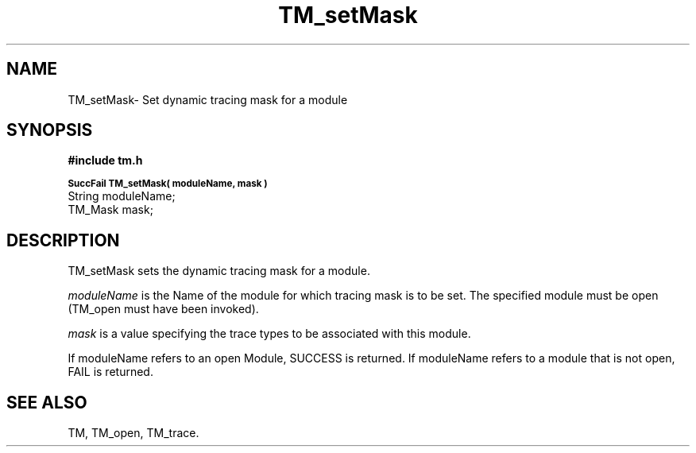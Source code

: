 .TH TM_setMask 3OCP
.UC 4
.SH NAME
TM_setMask\- Set dynamic tracing mask for a module
.SH SYNOPSIS
.B #include "tm.h"
.PP
.SM
.B SuccFail TM_setMask( moduleName, mask )
.br
String moduleName;
.br
TM_Mask mask;
.SH DESCRIPTION
.PP
TM_setMask sets the dynamic tracing mask for a module.
.PP
.I moduleName
is the Name of the module for which tracing mask is to be set.
The specified module must be open (TM_open must have been invoked).
.PP
.I mask
is a value specifying the trace types to be associated with this 
module. 
.PP
If moduleName  refers to an open Module, SUCCESS is returned.
If moduleName refers to a module that is not open, FAIL is returned.
.SH "SEE ALSO"
TM, TM_open, TM_trace.
